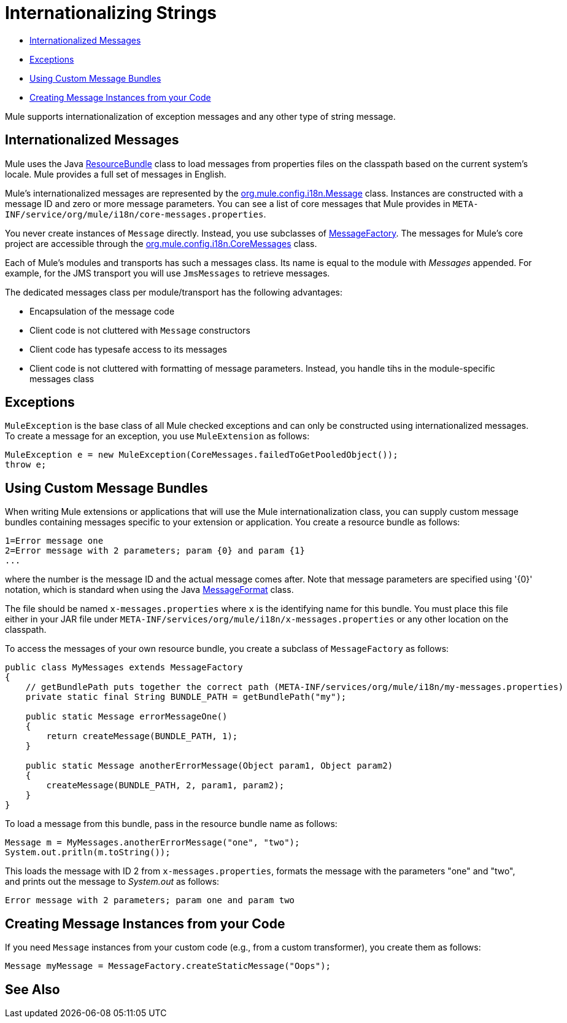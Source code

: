 = Internationalizing Strings
:keywords: mule, studio, internationalize, strings, string operations, exception messages

* <<Internationalized Messages>>
* <<Exceptions>>
* <<Using Custom Message Bundles>>
* <<Creating Message Instances from your Code>>

Mule supports internationalization of exception messages and any other type of string message. 

////
Mule has support for the following Languages:

* English
* link:http://mule.mulesoft.org/display/JAPANLP/UserGuide[Japanese]
////

== Internationalized Messages

Mule uses the Java link:https://docs.oracle.com/javase/7/docs/api/java/util/ResourceBundle.html[ResourceBundle] class to load messages from properties files on the classpath based on the current system's locale. Mule provides a full set of messages in English.

////
and link:http://mule.mulesoft.org/display/JAPANLP/UserGuide[Japanese] only, but there may be additional languages provided in the future.
////

Mule's internationalized messages are represented by the link:http://www.mulesoft.org/docs/site/3.7.0/apidocs/org/mule/config/i18n/Message.html[org.mule.config.i18n.Message] class. Instances are constructed with a message ID and zero or more message parameters. You can see a list of core messages that Mule provides in `META-INF/service/org/mule/i18n/core-messages.properties`.

You never create instances of `Message` directly. Instead, you use subclasses of link:http://www.mulesoft.org/docs/site/3.7.0/apidocs/org/mule/config/i18n/MessageFactory.html[MessageFactory]. The messages for Mule's core project are accessible through the link:http://www.mulesoft.org/docs/site/3.7.0/apidocs/org/mule/config/i18n/CoreMessages.html[org.mule.config.i18n.CoreMessages] class.

Each of Mule's modules and transports has such a messages class. Its name is equal to the module with _Messages_ appended. For example, for the JMS transport you will use `JmsMessages` to retrieve messages.

The dedicated messages class per module/transport has the following advantages:

* Encapsulation of the message code
* Client code is not cluttered with `Message` constructors
* Client code has typesafe access to its messages
* Client code is not cluttered with formatting of message parameters. Instead, you handle tihs in the module-specific messages class

== Exceptions

`MuleException` is the base class of all Mule checked exceptions and can only be constructed using internationalized messages. To create a message for an exception, you use `MuleExtension` as follows:

[source, code, linenums]
----
MuleException e = new MuleException(CoreMessages.failedToGetPooledObject());
throw e;
----

== Using Custom Message Bundles

When writing Mule extensions or applications that will use the Mule internationalization class, you can supply custom message bundles containing messages specific to your extension or application. You create a resource bundle as follows:

[source, code, linenums]
----
1=Error message one
2=Error message with 2 parameters; param {0} and param {1}
...
----

where the number is the message ID and the actual message comes after. Note that message parameters are specified using '\{0}' notation, which is standard when using the Java link:https://docs.oracle.com/javase/7/docs/api/java/text/MessageFormat.html[MessageFormat] class.

The file should be named `x-messages.properties` where `x` is the identifying name for this bundle. You must place this file either in your JAR file under `META-INF/services/org/mule/i18n/x-messages.properties` or any other location on the classpath.

To access the messages of your own resource bundle, you create a subclass of `MessageFactory` as follows:

[source, java, linenums]
----
public class MyMessages extends MessageFactory
{
    // getBundlePath puts together the correct path (META-INF/services/org/mule/i18n/my-messages.properties)
    private static final String BUNDLE_PATH = getBundlePath("my");

    public static Message errorMessageOne()
    {
        return createMessage(BUNDLE_PATH, 1);
    }

    public static Message anotherErrorMessage(Object param1, Object param2)
    {
        createMessage(BUNDLE_PATH, 2, param1, param2);
    }
}
----

To load a message from this bundle, pass in the resource bundle name as follows:

[source, code, linenums]
----
Message m = MyMessages.anotherErrorMessage("one", "two");
System.out.pritln(m.toString());
----

This loads the message with ID 2 from `x-messages.properties`, formats the message with the parameters "one" and "two", and prints out the message to _System.out_ as follows:

[source]
----
Error message with 2 parameters; param one and param two
----

== Creating Message Instances from your Code

If you need `Message` instances from your custom code (e.g., from a custom transformer), you create them as follows:

[source]
----
Message myMessage = MessageFactory.createStaticMessage("Oops");
----

== See Also





